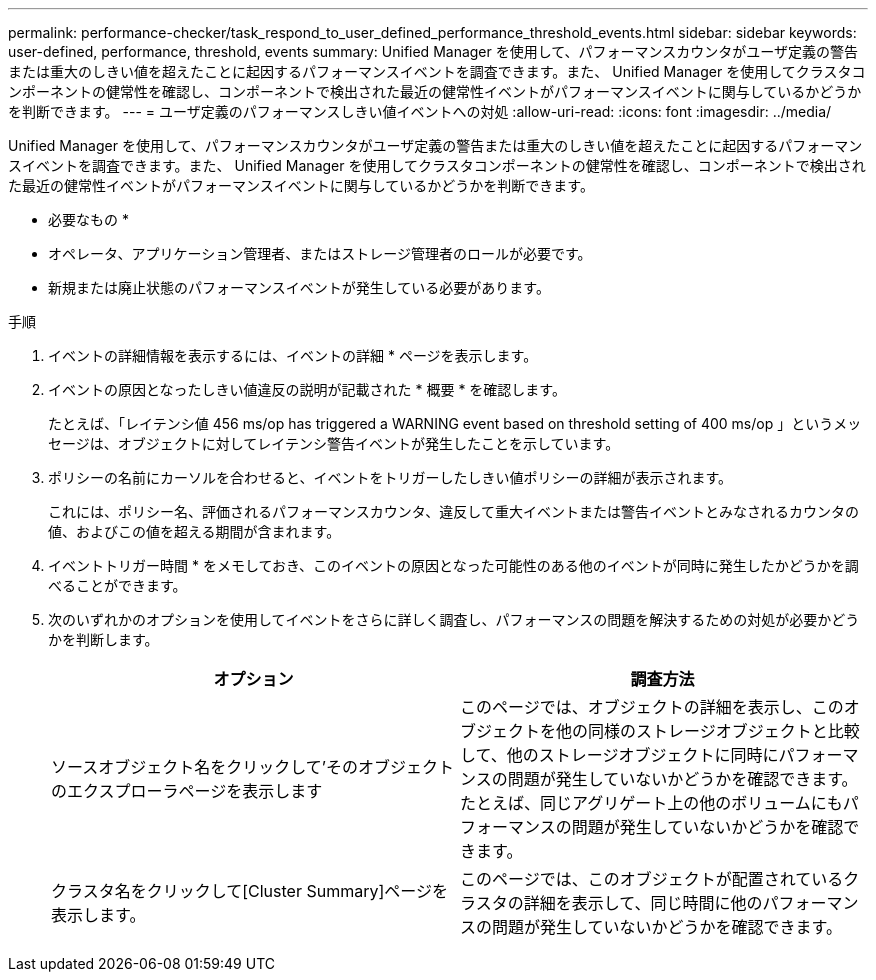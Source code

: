 ---
permalink: performance-checker/task_respond_to_user_defined_performance_threshold_events.html 
sidebar: sidebar 
keywords: user-defined, performance, threshold, events 
summary: Unified Manager を使用して、パフォーマンスカウンタがユーザ定義の警告または重大のしきい値を超えたことに起因するパフォーマンスイベントを調査できます。また、 Unified Manager を使用してクラスタコンポーネントの健常性を確認し、コンポーネントで検出された最近の健常性イベントがパフォーマンスイベントに関与しているかどうかを判断できます。 
---
= ユーザ定義のパフォーマンスしきい値イベントへの対処
:allow-uri-read: 
:icons: font
:imagesdir: ../media/


[role="lead"]
Unified Manager を使用して、パフォーマンスカウンタがユーザ定義の警告または重大のしきい値を超えたことに起因するパフォーマンスイベントを調査できます。また、 Unified Manager を使用してクラスタコンポーネントの健常性を確認し、コンポーネントで検出された最近の健常性イベントがパフォーマンスイベントに関与しているかどうかを判断できます。

* 必要なもの *

* オペレータ、アプリケーション管理者、またはストレージ管理者のロールが必要です。
* 新規または廃止状態のパフォーマンスイベントが発生している必要があります。


.手順
. イベントの詳細情報を表示するには、イベントの詳細 * ページを表示します。
. イベントの原因となったしきい値違反の説明が記載された * 概要 * を確認します。
+
たとえば、「レイテンシ値 456 ms/op has triggered a WARNING event based on threshold setting of 400 ms/op 」というメッセージは、オブジェクトに対してレイテンシ警告イベントが発生したことを示しています。

. ポリシーの名前にカーソルを合わせると、イベントをトリガーしたしきい値ポリシーの詳細が表示されます。
+
これには、ポリシー名、評価されるパフォーマンスカウンタ、違反して重大イベントまたは警告イベントとみなされるカウンタの値、およびこの値を超える期間が含まれます。

. イベントトリガー時間 * をメモしておき、このイベントの原因となった可能性のある他のイベントが同時に発生したかどうかを調べることができます。
. 次のいずれかのオプションを使用してイベントをさらに詳しく調査し、パフォーマンスの問題を解決するための対処が必要かどうかを判断します。
+
|===
| オプション | 調査方法 


 a| 
ソースオブジェクト名をクリックして'そのオブジェクトのエクスプローラページを表示します
 a| 
このページでは、オブジェクトの詳細を表示し、このオブジェクトを他の同様のストレージオブジェクトと比較して、他のストレージオブジェクトに同時にパフォーマンスの問題が発生していないかどうかを確認できます。たとえば、同じアグリゲート上の他のボリュームにもパフォーマンスの問題が発生していないかどうかを確認できます。



 a| 
クラスタ名をクリックして[Cluster Summary]ページを表示します。
 a| 
このページでは、このオブジェクトが配置されているクラスタの詳細を表示して、同じ時間に他のパフォーマンスの問題が発生していないかどうかを確認できます。

|===

